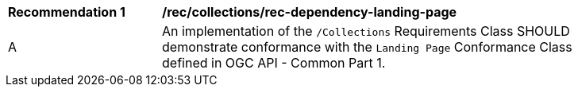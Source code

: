 [[rec_dependency-landing-page]]
[width="90%",cols="2,6a"]
|===
^|*Recommendation {counter:rec-id}* |*/rec/collections/rec-dependency-landing-page* 
^|A |An implementation of the `/Collections` Requirements Class SHOULD demonstrate conformance with the `Landing Page` Conformance Class defined in OGC API - Common Part 1.
|===
